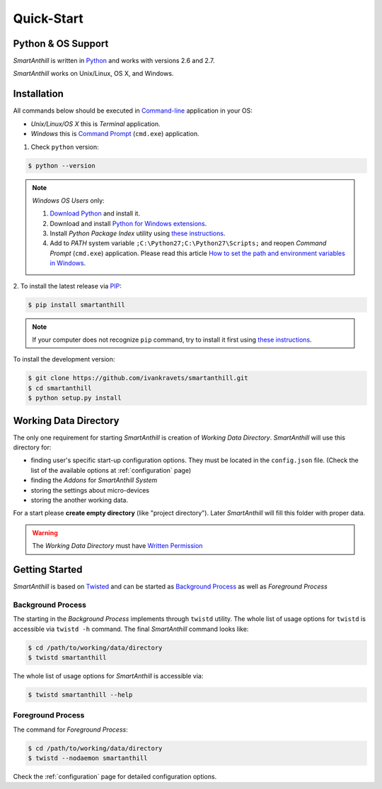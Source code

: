 .. |SA| replace:: *SmartAnthill*
.. |SASys| replace:: *SmartAnthill System*

Quick-Start
===========

Python & OS Support
-------------------

|SA| is written in `Python <https://www.python.org>`_ and works with versions 2.6
and 2.7.

|SA| works on Unix/Linux, OS X, and Windows.


Installation
------------

All commands below should be executed in
`Command-line <http://en.wikipedia.org/wiki/Command-line_interface>`_
application in your OS:

* *Unix/Linux/OS X* this is *Terminal* application.
* *Windows* this is
  `Command Prompt <http://en.wikipedia.org/wiki/Command_Prompt>`_ (``cmd.exe``)
  application.

1. Check ``python`` version:

.. code-block:: bash

    $ python --version

.. note::
    *Windows OS Users* only:

    1. `Download Python <https://www.python.org/downloads/>`_ and install it.
    2. Download and install
       `Python for Windows extensions
       <http://sourceforge.net/projects/pywin32/files/pywin32/Build%20218/>`_.
    3. Install *Python Package Index* utility using
       `these instructions
       <http://www.pip-installer.org/en/latest/installing.html>`_.
    4. Add to *PATH* system variable ``;C:\Python27;C:\Python27\Scripts;`` and
       reopen *Command Prompt* (``cmd.exe``) application. Please read this
       article `How to set the path and environment variables in Windows
       <http://www.computerhope.com/issues/ch000549.htm>`_.


2. To install the latest release via
`PIP <http://www.pip-installer.org/en/latest/index.html>`_:

.. code-block:: bash

    $ pip install smartanthill

.. note::
    If your computer does not recognize ``pip`` command, try to install it
    first using
    `these instructions
    <http://www.pip-installer.org/en/latest/installing.html>`_.

To install the development version:

.. code-block:: bash

    $ git clone https://github.com/ivankravets/smartanthill.git
    $ cd smartanthill
    $ python setup.py install


.. _datadir:

Working Data Directory
----------------------

The only one requirement for starting |SA| is creation of
*Working Data Directory*. |SA| will use this directory for:

* finding user's specific start-up configuration options. They must be located
  in the ``config.json`` file. (Check the list of the available options at
  :ref:`configuration` page)
* finding the *Addons* for |SASys|
* storing the settings about micro-devices
* storing the another working data.

For a start please **create empty directory** (like "project directory").
Later |SA| will fill this folder with proper data.

.. warning::
    The *Working Data Directory* must have `Written Permission
    <http://en.wikipedia.org/wiki/File_system_permissions>`_


Getting Started
---------------

|SA| is based on `Twisted <http://en.wikipedia.org/wiki/Twisted_(software)>`_
and can be started as
`Background Process <http://en.wikipedia.org/wiki/Background_process>`_ as well
as *Foreground Process*

Background Process
^^^^^^^^^^^^^^^^^^

The starting in the *Background Process* implements through ``twistd`` utility.
The whole list of usage options for ``twistd`` is accessible via ``twistd -h``
command. The final |SA| command looks like:

.. code-block:: bash

    $ cd /path/to/working/data/directory
    $ twistd smartanthill

The whole list of usage options for |SA| is accessible via:

.. code-block:: bash

    $ twistd smartanthill --help

Foreground Process
^^^^^^^^^^^^^^^^^^

The command for *Foreground Process*:

.. code-block:: bash

    $ cd /path/to/working/data/directory
    $ twistd --nodaemon smartanthill


Check the :ref:`configuration` page for detailed configuration options.
